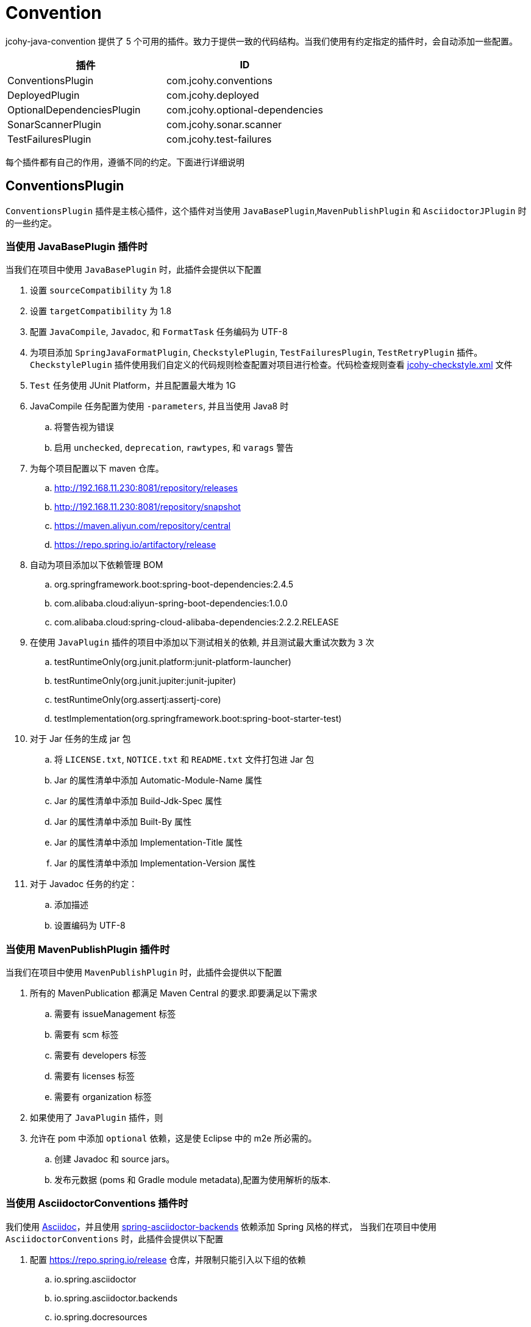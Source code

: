 [[jcohy-conventions]]
= Convention

jcohy-java-convention 提供了 5 个可用的插件。致力于提供一致的代码结构。当我们使用有约定指定的插件时，会自动添加一些配置。


|===
| 插件 | ID

| ConventionsPlugin
| com.jcohy.conventions

| DeployedPlugin
| com.jcohy.deployed

| OptionalDependenciesPlugin
| com.jcohy.optional-dependencies

| SonarScannerPlugin
| com.jcohy.sonar.scanner

| TestFailuresPlugin
| com.jcohy.test-failures
|===


每个插件都有自己的作用，遵循不同的约定。下面进行详细说明

== ConventionsPlugin

`ConventionsPlugin` 插件是主核心插件，这个插件对当使用 `JavaBasePlugin`,`MavenPublishPlugin` 和 `AsciidoctorJPlugin` 时的一些约定。

=== 当使用 JavaBasePlugin 插件时

当我们在项目中使用 `JavaBasePlugin` 时，此插件会提供以下配置

. 设置 `sourceCompatibility` 为 1.8
. 设置 `targetCompatibility` 为 1.8
. 配置 `JavaCompile`,  `Javadoc`, 和 `FormatTask` 任务编码为 UTF-8
. 为项目添加 `SpringJavaFormatPlugin`, `CheckstylePlugin`, `TestFailuresPlugin`, `TestRetryPlugin` 插件。`CheckstylePlugin` 插件使用我们自定义的代码规则检查配置对项目进行检查。代码检查规则查看  link:checks.adoc#自定义-checkstyle-规则[jcohy-checkstyle.xml] 文件
. `Test` 任务使用 JUnit Platform，并且配置最大堆为 1G
. JavaCompile 任务配置为使用 `-parameters`, 并且当使用 Java8 时
.. 将警告视为错误
.. 启用  `unchecked`, `deprecation`, `rawtypes`, 和 `varags`  警告
. 为每个项目配置以下 maven 仓库。
.. http://192.168.11.230:8081/repository/releases
.. http://192.168.11.230:8081/repository/snapshot
.. https://maven.aliyun.com/repository/central
.. https://repo.spring.io/artifactory/release
. 自动为项目添加以下依赖管理 BOM
.. org.springframework.boot:spring-boot-dependencies:2.4.5
.. com.alibaba.cloud:aliyun-spring-boot-dependencies:1.0.0
.. com.alibaba.cloud:spring-cloud-alibaba-dependencies:2.2.2.RELEASE
. 在使用  `JavaPlugin` 插件的项目中添加以下测试相关的依赖, 并且测试最大重试次数为 `3` 次
.. testRuntimeOnly(org.junit.platform:junit-platform-launcher)
.. testRuntimeOnly(org.junit.jupiter:junit-jupiter)
.. testRuntimeOnly(org.assertj:assertj-core)
.. testImplementation(org.springframework.boot:spring-boot-starter-test)
. 对于 Jar 任务的生成 jar 包
.. 将 `LICENSE.txt`, `NOTICE.txt` 和 `README.txt` 文件打包进 Jar 包
.. Jar 的属性清单中添加 Automatic-Module-Name 属性
.. Jar 的属性清单中添加 Build-Jdk-Spec 属性
.. Jar 的属性清单中添加 Built-By 属性
.. Jar 的属性清单中添加 Implementation-Title 属性
.. Jar 的属性清单中添加 Implementation-Version 属性
. 对于 Javadoc 任务的约定：
.. 添加描述
.. 设置编码为 UTF-8

=== 当使用 MavenPublishPlugin 插件时

当我们在项目中使用 `MavenPublishPlugin` 时，此插件会提供以下配置

. 所有的 MavenPublication 都满足 Maven Central 的要求.即要满足以下需求
.. 需要有 issueManagement 标签
.. 需要有 scm 标签
.. 需要有 developers 标签
.. 需要有 licenses 标签
.. 需要有 organization 标签
. 如果使用了 `JavaPlugin` 插件，则
. 允许在 pom 中添加 `optional` 依赖，这是使 Eclipse 中的 m2e 所必需的。
.. 创建  Javadoc 和 source jars。
.. 发布元数据 (poms 和 Gradle module metadata),配置为使用解析的版本.

=== 当使用 AsciidoctorConventions 插件时

我们使用 https://asciidoctor.org/docs/asciidoc-writers-guide/[Asciidoc]，并且使用 https://github.com/spring-io/spring-asciidoctor-backends[spring-asciidoctor-backends] 依赖添加 Spring 风格的样式， 当我们在项目中使用 `AsciidoctorConventions` 时，此插件会提供以下配置

. 配置 https://repo.spring.io/release 仓库，并限制只能引入以下组的依赖
.. io.spring.asciidoctor
.. io.spring.asciidoctor.backends
.. io.spring.docresources
. 设置所有的警告都是致命的.
. AsciidoctorJ 版本更新为 2.4.3.
. 创建一个 `asciidoctorExtensions` configuration.并配置 `io.spring.asciidoctor.backends:spring-asciidoctor-backends:0.0.3`，`org.asciidoctor:asciidoctorj-pdf:1.5.3` 依赖
. 对于每个 AsciidoctorTask (HTML only):
.. 创建一个任务将文档资源同步到其输出目录
+
|===
|源目录 |目标目录

|src/main/java
|project.getBuildDir() + "docs/src/" + asciidoctorTask.getName() /main/java

|src/main/groovy
|project.getBuildDir() + "docs/src/" + asciidoctorTask.getName()/main/groovy

|src/main/kotlin
|project.getBuildDir() + "docs/src/" + asciidoctorTask.getName()/main/kotlin

|src/test/java
|project.getBuildDir() + "docs/src/" + asciidoctorTask.getName()/test/java

|src/test/groovy
|project.getBuildDir() + "docs/src/" + asciidoctorTask.getName()/test/groovy

|src/test/kotlin
|project.getBuildDir() + "docs/src/" + asciidoctorTask.getName()/test/kotlin

|src/main/resources
|project.getBuildDir() + "docs/src/" + asciidoctorTask.getName()/main/resources

|src/test/resources
|project.getBuildDir() + "docs/src/" + asciidoctorTask.getName()/test/resources
|===

.. 配置 backend
.. 配置 doctype 为 book.
. 对于每个 AsciidoctorTask (PDF only):
.. 添加中文支持
. 对于每个 AsciidoctorTask (PDF and HTML):
.. 添加通用属性:
+
|===
|属性 |值

| idprefix
| ""

| idseparator
| -

| toc
| left

| toclevels
| 4

| tabsize
| 4

| numbered
| ""

| source-indent
| 0

| sectanchors
| ""

| icons
| font

| hide-uri-scheme
| font

| allow-uri-read
| true

| revnumber
| null

| docinfo
| shared,private

| attribute-missing
| warn

| doc-url
| https://docs.jcohy.com

| resource-url
| https://resource.jcohy.com

| software-url
| https://software.jcohy.com

| study-url
| https://study.jcohy.com

| project-url
| https://project.jcohy.com
|===

.. 启用 baseDirFollowsSourceDir()
.. 将 `asciidoctorExtensions` 添加到 task 配置

== DeployedPlugin

当项目需要部署时，可以使用该插件。该插件应用了 `MavenPublishPlugin` 插件

== OptionalDependenciesPlugin

增加了对 Maven 风格的 `optional` 依赖的支持. 创建一个  `optional` 配置
 `optional` 配置是项目 `compile` 和 `runtime` 时 classpath 的一部分，但是不影响依赖项目的 classpath

== SonarScannerPlugin

集成 SonarQube 代码质量管理平台，此功能目前属于内测功能。

== TestFailuresPlugin

此插件用于记录测试失败并在构建结束时生成报告。
